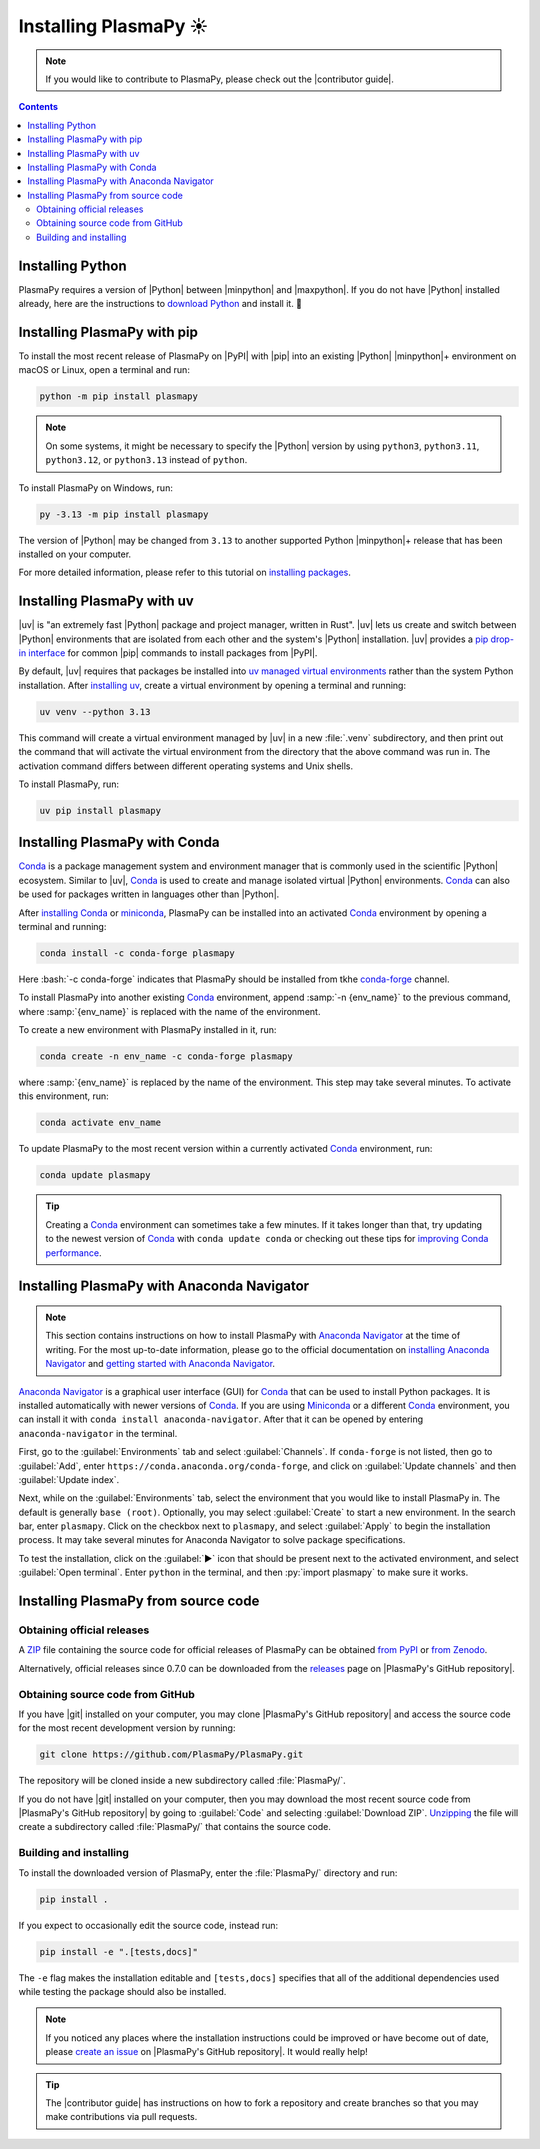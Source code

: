 .. _plasmapy-install:

**********************
Installing PlasmaPy ☀️
**********************

.. note::

   If you would like to contribute to PlasmaPy, please check out the
   |contributor guide|.

.. contents:: Contents
   :local:

.. role:: bash(code)
   :language: bash

Installing Python
=================

PlasmaPy requires a version of |Python| between |minpython| and
|maxpython|. If you do not have |Python| installed already, here are the
instructions to `download Python`_ and install it. 🐍

.. _install-pip:

Installing PlasmaPy with pip
============================

To install the most recent release of PlasmaPy on |PyPI| with |pip| into
an existing |Python| |minpython|\ + environment on macOS or Linux, open a
terminal and run:

.. code-block:: bash

   python -m pip install plasmapy

.. note::

   On some systems, it might be necessary to specify the |Python|
   version by using ``python3``, ``python3.11``, ``python3.12``,  or
   ``python3.13`` instead of ``python``.

To install PlasmaPy on Windows, run:

.. code-block:: bash

   py -3.13 -m pip install plasmapy

The version of |Python| may be changed from ``3.13`` to another supported
Python |minpython|\ + release that has been installed on your computer.

For more detailed information, please refer to this tutorial on
`installing packages`_.

.. _install-uv:

Installing PlasmaPy with uv
===========================

|uv| is "an extremely fast |Python| package and project manager, written
in Rust". |uv| lets us create and switch between |Python| environments
that are isolated from each other and the system's |Python|
installation. |uv| provides a `pip drop-in interface`_ for common |pip|
commands to install packages from |PyPI|.

By default, |uv| requires that packages be installed into
`uv managed virtual environments`_ rather than the system Python
installation. After `installing uv`_, create a virtual environment by
opening a terminal and running:

.. code-block:: bash

   uv venv --python 3.13

This command will create a virtual environment managed by |uv| in a new
:file:`.venv` subdirectory, and then print out the command that will
activate the virtual environment from the directory that the above
command was run in. The activation command differs between
different operating systems and Unix shells.

.. tabs::

   .. group-tab:: Windows

      To activate the virtual environment in Powershell, run:

      .. code-block:: PowerShell

         .venv\Scripts\activate

   .. group-tab:: macOS and Linux

      To activate the virtual environment on POSIX-compliant shells like
      ``bash``, ``zsh``, and ``sh``, run:

      .. code-block:: bash

         source .venv/bin/activate

      For alternative shells, see the |uv| documentation page for
      `using a virtual environment`_.

To install PlasmaPy, run:

.. code-block:: bash

   uv pip install plasmapy

.. _install-conda:

Installing PlasmaPy with Conda
==============================

Conda_ is a package management system and environment manager that is
commonly used in the scientific |Python| ecosystem. Similar to |uv|,
Conda_ is used to create and manage isolated virtual |Python| environments.
Conda_ can also be used for packages written in languages other than
|Python|.

After `installing Conda`_ or miniconda_, PlasmaPy can be installed
into an activated Conda_ environment by opening a terminal and running:

.. code-block:: bash

   conda install -c conda-forge plasmapy

Here :bash:`-c conda-forge` indicates that PlasmaPy should be installed
from tkhe conda-forge_ channel.

To install PlasmaPy into another existing Conda_ environment, append
:samp:`-n {env_name}` to the previous command, where :samp:`{env_name}`
is replaced with the name of the environment.

To create a new environment with PlasmaPy installed in it, run:

.. code-block:: bash

    conda create -n env_name -c conda-forge plasmapy

where :samp:`{env_name}` is replaced by the name of the environment.
This step may take several minutes. To activate this environment, run:

.. code-block:: bash

   conda activate env_name

To update PlasmaPy to the most recent version within a currently
activated Conda_ environment, run:

.. code-block:: bash

   conda update plasmapy

.. tip::

   Creating a Conda_ environment can sometimes take a few minutes. If it
   takes longer than that, try updating to the newest version of Conda_
   with ``conda update conda`` or checking out these tips for
   `improving Conda performance`_.

Installing PlasmaPy with Anaconda Navigator
===========================================

.. note::

   This section contains instructions on how to install PlasmaPy with
   `Anaconda Navigator`_ at the time of writing. For the most up-to-date
   information, please go to the official documentation on `installing
   Anaconda Navigator`_ and `getting started with Anaconda Navigator`_.

`Anaconda Navigator`_ is a graphical user interface (GUI) for Conda_
that can be used to install Python packages. It is installed
automatically with newer versions of Conda_. If you are using Miniconda_
or a different Conda_ environment, you can install it with
``conda install anaconda-navigator``. After that it can be opened by
entering ``anaconda-navigator`` in the terminal.

First, go to the :guilabel:`Environments` tab and select
:guilabel:`Channels`. If ``conda-forge`` is not listed, then go to
:guilabel:`Add`, enter ``https://conda.anaconda.org/conda-forge``, and
click on :guilabel:`Update channels` and then :guilabel:`Update index`.

.. Is conda-forge now being added by default?
.. Is clicking on `Update index` actually necessary?

Next, while on the :guilabel:`Environments` tab, select the environment
that you would like to install PlasmaPy in. The default is generally
``base (root)``. Optionally, you may select :guilabel:`Create` to start
a new environment. In the search bar, enter ``plasmapy``. Click on the
checkbox next to ``plasmapy``, and select :guilabel:`Apply` to begin the
installation process. It may take several minutes for Anaconda Navigator
to solve package specifications.

To test the installation, click on the :guilabel:`▶` icon that should be
present next to the activated environment, and select
:guilabel:`Open terminal`. Enter ``python`` in the terminal, and then
:py:`import plasmapy` to make sure it works.

Installing PlasmaPy from source code
====================================

Obtaining official releases
---------------------------

A ZIP_ file containing the source code for official releases of
PlasmaPy can be obtained `from PyPI`_ or `from Zenodo`_.

Alternatively, official releases since 0.7.0 can be downloaded from the
releases_ page on |PlasmaPy's GitHub repository|.

Obtaining source code from GitHub
---------------------------------

If you have |git| installed on your computer, you may clone
|PlasmaPy's GitHub repository| and access the source code for the most
recent development version by running:

.. code-block:: bash

   git clone https://github.com/PlasmaPy/PlasmaPy.git

The repository will be cloned inside a new subdirectory called
:file:`PlasmaPy/`.

If you do not have |git| installed on your computer, then you may
download the most recent source code from |PlasmaPy's GitHub repository|
by going to :guilabel:`Code` and selecting :guilabel:`Download ZIP`.
`Unzipping <https://www.wikihow.com/Unzip-a-File>`__ the file will
create a subdirectory called :file:`PlasmaPy/` that contains the source
code.

Building and installing
-----------------------

To install the downloaded version of PlasmaPy, enter the
:file:`PlasmaPy/` directory and run:

.. code-block:: bash

   pip install .

If you expect to occasionally edit the source code, instead run:

.. code-block:: bash

   pip install -e ".[tests,docs]"

The ``-e`` flag makes the installation editable and ``[tests,docs]``
specifies that all of the additional dependencies used while testing the
package should also be installed.

.. note::

   If you noticed any places where the installation instructions could
   be improved or have become out of date, please `create an issue`_ on
   |PlasmaPy's GitHub repository|. It would really help!

.. tip::

   The |contributor guide| has instructions on how to fork a repository
   and create branches so that you may make contributions via pull
   requests.

.. _Anaconda Navigator: https://www.anaconda.com/docs/tools/anaconda-navigator/main
.. _clone a repository using SSH: https://docs.github.com/en/get-started/getting-started-with-git/about-remote-repositories#cloning-with-ssh-urls
.. _Conda: https://docs.conda.io
.. _conda-forge: https://conda-forge.org
.. _create an issue: https://github.com/PlasmaPy/PlasmaPy/issues/new/choose
.. _download Python: https://www.python.org/downloads
.. _from PyPI: https://pypi.org/project/plasmapy
.. _from Zenodo: https://doi.org/10.5281/zenodo.6774349
.. _improving Conda performance: https://docs.conda.io/projects/conda/en/latest/user-guide/concepts/conda-performance.html#improving-conda-performance
.. _installing Anaconda Navigator: https://www.anaconda.com/docs/tools/anaconda-navigator/install
.. _installing Conda: https://docs.conda.io/projects/conda/en/latest/user-guide/install/index.html
.. _installing packages: https://packaging.python.org/en/latest/tutorials/installing-packages/#installing-from-vcs
.. _installing uv: https://docs.astral.sh/uv/getting-started/installation/#installing-uv
.. _getting started with Anaconda Navigator: https://www.anaconda.com/docs/tools/anaconda-navigator/getting-started
.. _miniconda: https://docs.conda.io/en/latest/miniconda.html
.. _pip drop-in interface: https://docs.astral.sh/uv/pip/#the-pip-interface
.. _publish a package: https://docs.astral.sh/uv/guides/publish/#publishing-a-package
.. _project metadata: https://docs.astral.sh/uv/concepts/projects/#project-metadata
.. _Python project: https://docs.astral.sh/uv/concepts/projects/#projects
.. _releases: https://github.com/PlasmaPy/PlasmaPy/releases
.. _using a virtual environment: https://docs.astral.sh/uv/pip/environments/#using-a-virtual-environment
.. _uv init options: https://docs.astral.sh/uv/reference/cli/#uv-init
.. _uv managed virtual environments: https://docs.astral.sh/uv/pip/environments
.. _virtual environment: https://realpython.com/python-virtual-environments-a-primer
.. _ZIP: https://en.wikipedia.org/wiki/ZIP_(file_format)
